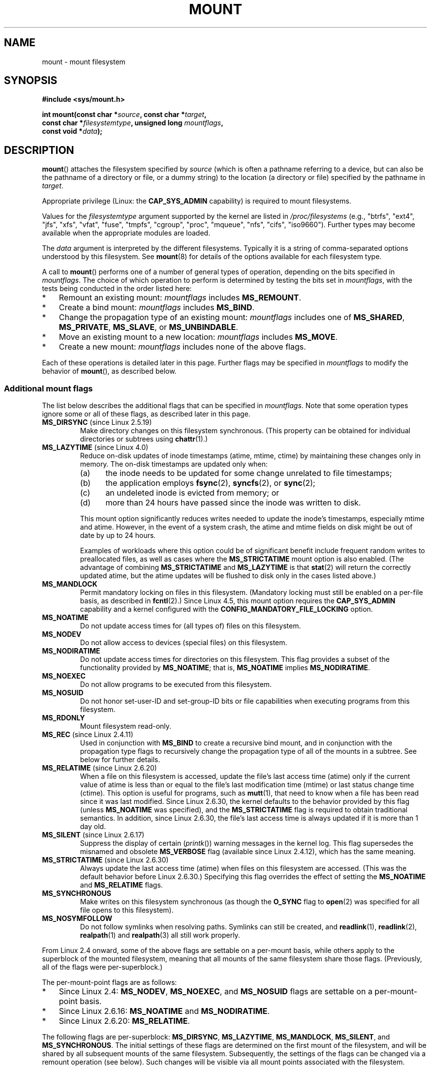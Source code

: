 .\" Copyright (C) 1993 Rickard E. Faith <faith@cs.unc.edu>
.\" and Copyright (C) 1994 Andries E. Brouwer <aeb@cwi.nl>
.\" and Copyright (C) 2002, 2005, 2016 Michael Kerrisk <mtk.manpages@gmail.com>
.\"
.\" %%%LICENSE_START(VERBATIM)
.\" Permission is granted to make and distribute verbatim copies of this
.\" manual provided the copyright notice and this permission notice are
.\" preserved on all copies.
.\"
.\" Permission is granted to copy and distribute modified versions of this
.\" manual under the conditions for verbatim copying, provided that the
.\" entire resulting derived work is distributed under the terms of a
.\" permission notice identical to this one.
.\"
.\" Since the Linux kernel and libraries are constantly changing, this
.\" manual page may be incorrect or out-of-date.  The author(s) assume no
.\" responsibility for errors or omissions, or for damages resulting from
.\" the use of the information contained herein.  The author(s) may not
.\" have taken the same level of care in the production of this manual,
.\" which is licensed free of charge, as they might when working
.\" professionally.
.\"
.\" Formatted or processed versions of this manual, if unaccompanied by
.\" the source, must acknowledge the copyright and authors of this work.
.\" %%%LICENSE_END
.\"
.\" Modified 1996-11-04 by Eric S. Raymond <esr@thyrsus.com>
.\" Modified 2001-10-13 by Michael Kerrisk <mtk.manpages@gmail.com>
.\"	Added note on historical behavior of MS_NOSUID
.\" Modified 2002-05-16 by Michael Kerrisk <mtk.manpages@gmail.com>
.\"	Extensive changes and additions
.\" Modified 2002-05-27 by aeb
.\" Modified 2002-06-11 by Michael Kerrisk <mtk.manpages@gmail.com>
.\"	Enhanced descriptions of MS_MOVE, MS_BIND, and MS_REMOUNT
.\" Modified 2004-06-17 by Michael Kerrisk <mtk.manpages@gmail.com>
.\" 2005-05-18, mtk, Added MNT_EXPIRE, plus a few other tidy-ups.
.\" 2008-10-06, mtk: move umount*() material into separate umount.2 page.
.\" 2008-10-06, mtk: Add discussion of namespaces.
.\"
.TH MOUNT 2 2020-08-13 "Linux" "Linux Programmer's Manual"
.SH NAME
mount \- mount filesystem
.SH SYNOPSIS
.nf
.B "#include <sys/mount.h>"
.PP
.BI "int mount(const char *" source ", const char *" target ,
.BI "          const char *" filesystemtype ", unsigned long " mountflags ,
.BI "          const void *" data );
.fi
.SH DESCRIPTION
.BR mount ()
attaches the filesystem specified by
.I source
(which is often a pathname referring to a device,
but can also be the pathname of a directory or file,
or a dummy string) to the location (a directory or file)
specified by the pathname in
.IR target .
.PP
Appropriate privilege (Linux: the
.B CAP_SYS_ADMIN
capability) is required to mount filesystems.
.PP
Values for the
.I filesystemtype
argument supported by the kernel are listed in
.I /proc/filesystems
(e.g., "btrfs", "ext4", "jfs", "xfs", "vfat", "fuse",
"tmpfs", "cgroup", "proc", "mqueue", "nfs", "cifs", "iso9660").
Further types may become available when the appropriate modules
are loaded.
.PP
The
.I data
argument is interpreted by the different filesystems.
Typically it is a string of comma-separated options
understood by this filesystem.
See
.BR mount (8)
for details of the options available for each filesystem type.
.PP
A call to
.BR mount ()
performs one of a number of general types of operation,
depending on the bits specified in
.IR mountflags .
The choice of which operation to perform is determined by
testing the bits set in
.IR mountflags ,
with the tests being conducted in the order listed here:
.IP * 3
Remount an existing mount:
.IR mountflags
includes
.BR MS_REMOUNT .
.IP *
Create a bind mount:
.IR mountflags
includes
.BR MS_BIND .
.IP *
Change the propagation type of an existing mount:
.IR mountflags
includes one of
.BR MS_SHARED ,
.BR MS_PRIVATE ,
.BR MS_SLAVE ,
or
.BR MS_UNBINDABLE .
.IP *
Move an existing mount to a new location:
.IR mountflags
includes
.BR MS_MOVE .
.IP *
Create a new mount:
.IR mountflags
includes none of the above flags.
.PP
Each of these operations is detailed later in this page.
Further flags may be specified in
.IR mountflags
to modify the behavior of
.BR mount (),
as described below.
.\"
.SS Additional mount flags
The list below describes the additional flags that can be specified in
.IR mountflags .
Note that some operation types ignore some or all of these flags,
as described later in this page.
.\"
.\" FIXME 2.6.25 Added MS_I_VERSION, which needs to be documented.
.\" commit 7a224228ed79d587ece2304869000aad1b8e97dd
.\" (This is a per-superblock flag)
.\"
.TP
.BR MS_DIRSYNC " (since Linux 2.5.19)"
Make directory changes on this filesystem synchronous.
(This property can be obtained for individual directories
or subtrees using
.BR chattr (1).)
.TP
.BR MS_LAZYTIME " (since Linux 4.0)"
.\" commit 0ae45f63d4ef8d8eeec49c7d8b44a1775fff13e8
.\" commit fe032c422c5ba562ba9c2d316f55e258e03259c6
.\" commit a26f49926da938f47561f386be56a83dd37a496d
Reduce on-disk updates of inode timestamps (atime, mtime, ctime)
by maintaining these changes only in memory.
The on-disk timestamps are updated only when:
.RS
.IP (a) 5
the inode needs to be updated for some change unrelated to file timestamps;
.IP (b)
the application employs
.BR fsync (2),
.BR syncfs (2),
or
.BR sync (2);
.IP (c)
an undeleted inode is evicted from memory; or
.IP (d)
more than 24 hours have passed since the inode was written to disk.
.RE
.IP
This mount option significantly reduces writes
needed to update the inode's timestamps, especially mtime and atime.
However, in the event of a system crash, the atime and mtime fields
on disk might be out of date by up to 24 hours.
.IP
Examples of workloads where this option could be of significant benefit
include frequent random writes to preallocated files,
as well as cases where the
.B MS_STRICTATIME
mount option is also enabled.
(The advantage of combining
.BR MS_STRICTATIME
and
.BR MS_LAZYTIME
is that
.BR stat (2)
will return the correctly updated atime, but the atime updates
will be flushed to disk only in the cases listed above.)
.TP
.B MS_MANDLOCK
Permit mandatory locking on files in this filesystem.
(Mandatory locking must still be enabled on a per-file basis,
as described in
.BR fcntl (2).)
Since Linux 4.5,
.\" commit 95ace75414f312f9a7b93d873f386987b92a5301
this mount option requires the
.B CAP_SYS_ADMIN
capability and a kernel configured with the
.B CONFIG_MANDATORY_FILE_LOCKING
option.
.TP
.B MS_NOATIME
Do not update access times for (all types of) files on this filesystem.
.TP
.B MS_NODEV
Do not allow access to devices (special files) on this filesystem.
.TP
.B MS_NODIRATIME
Do not update access times for directories on this filesystem.
This flag provides a subset of the functionality provided by
.BR MS_NOATIME ;
that is,
.BR MS_NOATIME
implies
.BR MS_NODIRATIME .
.TP
.B MS_NOEXEC
Do not allow programs to be executed from this filesystem.
.\" (Possibly useful for a filesystem that contains non-Linux executables.
.\" Often used as a security feature, e.g., to make sure that restricted
.\" users cannot execute files uploaded using ftp or so.)
.TP
.B MS_NOSUID
Do not honor set-user-ID and set-group-ID bits or file capabilities
when executing programs from this filesystem.
.\" (This is a security feature to prevent users executing set-user-ID and
.\" set-group-ID programs from removable disk devices.)
.TP
.B MS_RDONLY
Mount filesystem read-only.
.TP
.BR MS_REC " (since Linux 2.4.11)"
Used in conjunction with
.BR MS_BIND
to create a recursive bind mount,
and in conjunction with the propagation type flags to recursively change
the propagation type of all of the mounts in a subtree.
See below for further details.
.TP
.BR MS_RELATIME " (since Linux 2.6.20)"
When a file on this filesystem is accessed,
update the file's last access time (atime) only if the current value
of atime is less than or equal to the file's last modification time (mtime)
or last status change time (ctime).
This option is useful for programs, such as
.BR mutt (1),
that need to know when a file has been read since it was last modified.
Since Linux 2.6.30, the kernel defaults to the behavior provided
by this flag (unless
.BR MS_NOATIME
was specified), and the
.B MS_STRICTATIME
flag is required to obtain traditional semantics.
In addition, since Linux 2.6.30,
the file's last access time is always updated if it
is more than 1 day old.
.\" Matthew Garrett notes in the patch that added this behavior
.\" that this lets utilities such as tmpreaper (which deletes
.\" files based on last access time) work correctly.
.TP
.BR MS_SILENT " (since Linux 2.6.17)"
Suppress the display of certain
.RI ( printk ())
warning messages in the kernel log.
This flag supersedes the misnamed and obsolete
.BR MS_VERBOSE
flag (available since Linux 2.4.12), which has the same meaning.
.TP
.BR MS_STRICTATIME " (since Linux 2.6.30)"
Always update the last access time (atime) when files on this
filesystem are accessed.
(This was the default behavior before Linux 2.6.30.)
Specifying this flag overrides the effect of setting the
.BR MS_NOATIME
and
.BR MS_RELATIME
flags.
.TP
.B MS_SYNCHRONOUS
Make writes on this filesystem synchronous (as though
the
.B O_SYNC
flag to
.BR open (2)
was specified for all file opens to this filesystem).
.TP
.B MS_NOSYMFOLLOW
Do not follow symlinks when resolving paths.  Symlinks can still be created,
and
.BR readlink (1),
.BR readlink (2),
.BR realpath (1)
and
.BR realpath (3)
all still work properly.
.PP
From Linux 2.4 onward, some of the above flags are
settable on a per-mount basis,
while others apply to the superblock of the mounted filesystem,
meaning that all mounts of the same filesystem share those flags.
(Previously, all of the flags were per-superblock.)
.PP
The per-mount-point flags are as follows:
.IP * 3
Since Linux 2.4:
.BR MS_NODEV ", " MS_NOEXEC ", and " MS_NOSUID
flags are settable on a per-mount-point basis.
.IP *
Since Linux 2.6.16:
.B MS_NOATIME
and
.BR MS_NODIRATIME .
.IP *
Since Linux 2.6.20:
.BR MS_RELATIME .
.PP
The following flags are per-superblock:
.BR MS_DIRSYNC ,
.BR MS_LAZYTIME ,
.BR MS_MANDLOCK ,
.BR MS_SILENT ,
and
.BR MS_SYNCHRONOUS .
.\" And MS_I_VERSION?
The initial settings of these flags are determined on the first
mount of the filesystem, and will be shared by all subsequent mounts
of the same filesystem.
Subsequently, the settings of the flags can be changed
via a remount operation (see below).
Such changes will be visible via all mount points associated
with the filesystem.
.PP
Since Linux 2.6.16,
.B MS_RDONLY
can be set or cleared on a per-mount-point basis as well as on
the underlying filesystem superblock.
The mounted filesystem will be writable only if neither the filesystem
nor the mountpoint are flagged as read-only.
.\"
.SS Remounting an existing mount
An existing mount may be remounted by specifying
.B MS_REMOUNT
in
.IR mountflags .
This allows you to change the
.I mountflags
and
.I data
of an existing mount without having to unmount and remount the filesystem.
.I target
should be the same value specified in the initial
.BR mount ()
call.
.PP
The
.I source
and
.I filesystemtype
arguments are ignored.
.PP
The
.I mountflags
and
.I data
arguments should match the values used in the original
.BR mount ()
call, except for those parameters that are being deliberately changed.
.PP
The following
.I mountflags
can be changed:
.BR MS_LAZYTIME ,
.\" FIXME
.\" MS_LAZYTIME seems to be available only on a few filesystems,
.\" and on ext4, it seems (from experiment that this flag
.\" can only be enabled (but not disabled) on a remount.
.\" The following code in ext4_remount() (kernel 4.17) seems to
.\" confirm this:
.\"
.\"        if (*flags & SB_LAZYTIME)
.\"                sb->s_flags |= SB_LAZYTIME;
.BR MS_MANDLOCK ,
.BR MS_NOATIME ,
.BR MS_NODEV ,
.BR MS_NODIRATIME ,
.BR MS_NOEXEC ,
.BR MS_NOSUID ,
.BR MS_RELATIME ,
.BR MS_RDONLY ,
.BR MS_STRICTATIME
(whose effect is to clear the
.BR MS_NOATIME
and
.BR MS_RELATIME
flags),
and
.BR MS_SYNCHRONOUS .
Attempts to change the setting of the
.\" See the definition of MS_RMT_MASK in include/uapi/linux/fs.h,
.\" which excludes MS_DIRSYNC and MS_SILENT, although SB_DIRSYNC
.\" and SB_SILENT are split out as per-superblock flags in do_mount()
.\" (Linux 4.17 source code)
.BR MS_DIRSYNC
and
.BR MS_SILENT
flags during a remount are silently ignored.
Note that changes to per-superblock flags are visible via
all mount points of the associated filesystem
(because the per-superblock flags are shared by all mount points).
.PP
Since Linux 3.17,
.\" commit ffbc6f0ead47fa5a1dc9642b0331cb75c20a640e
if none of
.BR MS_NOATIME ,
.BR MS_NODIRATIME ,
.BR MS_RELATIME ,
or
.BR MS_STRICTATIME
is specified in
.IR mountflags ,
then the remount operation preserves the existing values of these flags
(rather than defaulting to
.BR MS_RELATIME ).
.PP
Since Linux 2.6.26, the
.B MS_REMOUNT
flag can be used with
.B MS_BIND
to modify only the per-mount-point flags.
.\" See https://lwn.net/Articles/281157/
This is particularly useful for setting or clearing the "read-only"
flag on a mount point without changing the underlying filesystem.
Specifying
.IR mountflags
as:
.PP
.in +4n
.EX
MS_REMOUNT | MS_BIND | MS_RDONLY
.EE
.in
.PP
will make access through this mountpoint read-only, without affecting
other mount points.
.\"
.SS Creating a bind mount
If
.I mountflags
includes
.BR MS_BIND
(available since Linux 2.4),
.\" since 2.4.0-test9
then perform a bind mount.
A bind mount makes a file or a directory subtree visible at
another point within the single directory hierarchy.
Bind mounts may cross filesystem boundaries and span
.BR chroot (2)
jails.
.PP
The
.IR filesystemtype
and
.IR data
arguments are ignored.
.PP
The remaining bits (other than
.BR MS_REC ,
described below) in the
.I mountflags
argument are also ignored.
(The bind mount has the same mount options as
the underlying mount point.)
However, see the discussion of remounting above,
for a method of making an existing bind mount read-only.
.PP
By default, when a directory is bind mounted,
only that directory is mounted;
if there are any submounts under the directory tree,
they are not bind mounted.
If the
.BR MS_REC
flag is also specified, then a recursive bind mount operation is performed:
all submounts under the
.I source
subtree (other than unbindable mounts)
are also bind mounted at the corresponding location in the
.I target
subtree.
.\"
.SS Changing the propagation type of an existing mount
If
.IR mountflags
includes one of
.BR MS_SHARED ,
.BR MS_PRIVATE ,
.BR MS_SLAVE ,
or
.BR MS_UNBINDABLE
(all available since Linux 2.6.15),
then the propagation type of an existing mount is changed.
If more than one of these flags is specified, an error results.
.PP
The only other flags that can be specified while changing
the propagation type are
.BR MS_REC
(described below) and
.BR MS_SILENT
(which is ignored).
.PP
The
.IR source ,
.IR filesystemtype ,
and
.IR data
arguments are ignored.
.PP
The meanings of the propagation type flags are as follows:
.TP
.BR MS_SHARED
Make this mount point shared.
Mount and unmount events immediately under this mount point will propagate
to the other mount points that are members of this mount's peer group.
Propagation here means that the same mount or unmount will automatically
occur under all of the other mount points in the peer group.
Conversely, mount and unmount events that take place under
peer mount points will propagate to this mount point.
.TP
.BR MS_PRIVATE
Make this mount point private.
Mount and unmount events do not propagate into or out of this mount point.
.TP
.BR MS_SLAVE
If this is a shared mount point that is a member of a peer group
that contains other members, convert it to a slave mount.
If this is a shared mount point that is a member of a peer group
that contains no other members, convert it to a private mount.
Otherwise, the propagation type of the mount point is left unchanged.
.IP
When a mount point is a slave,
mount and unmount events propagate into this mount point from
the (master) shared peer group of which it was formerly a member.
Mount and unmount events under this mount point do not propagate to any peer.
.IP
A mount point can be the slave of another peer group
while at the same time sharing mount and unmount events
with a peer group of which it is a member.
.TP
.BR MS_UNBINDABLE
Make this mount unbindable.
This is like a private mount,
and in addition this mount can't be bind mounted.
When a recursive bind mount
.RB ( mount ()
with the
.BR MS_BIND
and
.BR MS_REC
flags) is performed on a directory subtree,
any unbindable mounts within the subtree are automatically pruned
(i.e., not replicated)
when replicating that subtree to produce the target subtree.
.PP
By default, changing the propagation type affects only the
.I target
mount point.
If the
.B MS_REC
flag is also specified in
.IR mountflags ,
then the propagation type of all mount points under
.IR target
is also changed.
.PP
For further details regarding mount propagation types
(including the default propagation type assigned to new mounts), see
.BR mount_namespaces (7).
.\"
.SS Moving a mount
If
.I mountflags
contains the flag
.BR MS_MOVE
(available since Linux 2.4.18),
then move a subtree:
.I source
specifies an existing mount point and
.I target
specifies the new location to which that mount point is to be relocated.
The move is atomic: at no point is the subtree unmounted.
.PP
The remaining bits in the
.IR mountflags
argument are ignored, as are the
.IR filesystemtype
and
.IR data
arguments.
.\"
.SS Creating a new mount point
If none of
.BR MS_REMOUNT ,
.BR MS_BIND ,
.BR MS_MOVE ,
.BR MS_SHARED ,
.BR MS_PRIVATE ,
.BR MS_SLAVE ,
or
.BR MS_UNBINDABLE
is specified in
.IR mountflags ,
then
.BR mount ()
performs its default action: creating a new mount point.
.IR source
specifies the source for the new mount point, and
.IR target
specifies the directory at which to create the mount point.
.PP
The
.I filesystemtype
and
.I data
arguments are employed, and further bits may be specified in
.IR mountflags
to modify the behavior of the call.
.\"
.SH RETURN VALUE
On success, zero is returned.
On error, \-1 is returned, and
.I errno
is set appropriately.
.SH ERRORS
The error values given below result from filesystem type independent
errors.
Each filesystem type may have its own special errors and its
own special behavior.
See the Linux kernel source code for details.
.TP
.B EACCES
A component of a path was not searchable.
(See also
.BR path_resolution (7).)
.TP
.B EACCES
Mounting a read-only filesystem was attempted without giving the
.B MS_RDONLY
flag.
.IP
The filesystem may be read-only for various reasons, including:
it resides on a read-only optical disk;
it is resides on a device with a physical switch that has been set to
mark the device read-only;
the filesystem implementation was compiled with read-only support;
or errors were detected when initially mounting the filesystem,
so that it was marked read-only
and can't be remounted as read-write (until the errors are fixed).
.IP
Some filesystems instead return the error
.BR EROFS
on an attempt to mount a read-only filesystem.
.TP
.B EACCES
The block device
.I source
is located on a filesystem mounted with the
.B MS_NODEV
option.
.\" mtk: Probably: write permission is required for MS_BIND, with
.\" the error EPERM if not present; CAP_DAC_OVERRIDE is required.
.TP
.B EBUSY
An attempt was made to stack a new mount directly on
top of an existing mount point that was created in this
mount namespace with the same
.I source
and
.IR target .
.TP
.B EBUSY
.I source
cannot be remounted read-only,
because it still holds files open for writing.
.TP
.B EFAULT
One of the pointer arguments points outside the user address space.
.TP
.B EINVAL
.I source
had an invalid superblock.
.TP
.B EINVAL
A remount operation
.RB ( MS_REMOUNT )
was attempted, but
.I source
was not already mounted on
.IR target .
.TP
.B EINVAL
A move operation
.RB ( MS_MOVE )
was attempted, but the mount tree under
.I source
includes unbindable mounts and
.I target
is a mount point that has propagation type
.BR MS_SHARED .
.TP
.B EINVAL
A move operation
.RB ( MS_MOVE )
was attempted, but the parent mount of
.I source
mount has propagation type
.BR MS_SHARED .
.TP
.B EINVAL
A move operation
.RB ( MS_MOVE )
was attempted, but
.I source
was not a mount point, or was \(aq/\(aq.
.TP
.B EINVAL
A bind operation
.RB ( MS_BIND )
was requested where
.I source
referred a mount namespace magic link (i.e., a
.I /proc/[pid]/ns/mnt
magic link or a bind mount to such a link)
and the propagation type of the parent mount of
.I target
was
.BR MS_SHARED ,
.\" See commit 8823c079ba7136dc1948d6f6dcb5f8022bde438e
but propagation of the requested bind mount could lead to a circular
dependency that might prevent the mount namespace from ever being freed.
.TP
.B EINVAL
.I mountflags
includes more than one of
.BR MS_SHARED ,
.BR MS_PRIVATE ,
.BR MS_SLAVE ,
or
.BR MS_UNBINDABLE .
.TP
.B EINVAL
.I mountflags
includes
.BR MS_SHARED ,
.BR MS_PRIVATE ,
.BR MS_SLAVE ,
or
.BR MS_UNBINDABLE
and also includes a flag other than
.BR MS_REC
or
.BR MS_SILENT .
.TP
.BR EINVAL
An attempt was made to bind mount an unbindable mount.
.TP
.BR EINVAL
In an unprivileged mount namespace
(i.e., a mount namespace owned by a user namespace
that was created by an unprivileged user),
a bind mount operation
.RB ( MS_BIND )
was attempted without specifying
.RB ( MS_REC ),
which would have revealed the filesystem tree underneath one of
the submounts of the directory being bound.
.TP
.B ELOOP
Too many links encountered during pathname resolution.
.TP
.B ELOOP
A move operation was attempted, and
.I target
is a descendant of
.IR source .
.TP
.B EMFILE
(In case no block device is required:)
Table of dummy devices is full.
.TP
.B ENAMETOOLONG
A pathname was longer than
.BR MAXPATHLEN .
.TP
.B ENODEV
.I filesystemtype
not configured in the kernel.
.TP
.B ENOENT
A pathname was empty or had a nonexistent component.
.TP
.B ENOMEM
The kernel could not allocate a free page to copy filenames or data into.
.TP
.B ENOTBLK
.I source
is not a block device (and a device was required).
.TP
.B ENOTDIR
.IR target ,
or a prefix of
.IR source ,
is not a directory.
.TP
.B ENXIO
The major number of the block device
.I source
is out of range.
.TP
.B EPERM
The caller does not have the required privileges.
.TP
.B EROFS
Mounting a read-only filesystem was attempted without giving the
.B MS_RDONLY
flag.
See
.BR EACCES ,
above.
.SH VERSIONS
The definitions of
.BR MS_DIRSYNC ,
.BR MS_MOVE ,
.BR MS_PRIVATE ,
.BR MS_REC ,
.BR MS_RELATIME ,
.BR MS_SHARED ,
.BR MS_SLAVE ,
.BR MS_STRICTATIME ,
and
.BR MS_UNBINDABLE
were added to glibc headers in version 2.12.
.\"
.SH CONFORMING TO
This function is Linux-specific and should not be used in
programs intended to be portable.
.SH NOTES
Since Linux 2.4 a single filesystem can be mounted at
multiple mount points, and multiple mounts can be stacked
on the same mount point.
.\" Multiple mounts on same mount point: since 2.3.99pre7.
.PP
The
.I mountflags
argument may have the magic number 0xC0ED (\fBMS_MGC_VAL\fP)
in the top 16 bits.
(All of the other flags discussed in DESCRIPTION
occupy the low order 16 bits of
.IR mountflags .)
Specifying
.BR MS_MGC_VAL
was required in kernel versions prior to 2.4,
but since Linux 2.4 is no longer required and is ignored if specified.
.PP
The original
.B MS_SYNC
flag was renamed
.B MS_SYNCHRONOUS
in 1.1.69
when a different
.B MS_SYNC
was added to \fI<mman.h>\fP.
.PP
Before Linux 2.4 an attempt to execute a set-user-ID or set-group-ID program
on a filesystem mounted with
.B MS_NOSUID
would fail with
.BR EPERM .
Since Linux 2.4 the set-user-ID and set-group-ID bits are
just silently ignored in this case.
.\" The change is in patch-2.4.0-prerelease.
.\"
.SS Mount namespaces
Starting with kernel 2.4.19, Linux provides mount namespaces.
A mount namespace is the set of filesystem mounts that
are visible to a process.
Mount namespaces can be (and usually are)
shared between multiple processes,
and changes to the namespace (i.e., mounts and unmounts) by one process
are visible to all other processes sharing the same namespace.
(The pre-2.4.19 Linux situation can be considered as one in which
a single namespace was shared by every process on the system.)
.PP
A child process created by
.BR fork (2)
shares its parent's mount namespace;
the mount namespace is preserved across an
.BR execve (2).
.PP
A process can obtain a private mount namespace if:
it was created using the
.BR clone (2)
.BR CLONE_NEWNS
flag,
in which case its new namespace is initialized to be a
.I copy
of the namespace of the process that called
.BR clone (2);
or it calls
.BR unshare (2)
with the
.BR CLONE_NEWNS
flag,
which causes the caller's mount namespace to obtain a private copy
of the namespace that it was previously sharing with other processes,
so that future mounts and unmounts by the caller are invisible
to other processes (except child processes that the caller
subsequently creates) and vice versa.
.PP
For further details on mount namespaces, see
.BR mount_namespaces (7).
.\"
.SS Parental relationship between mount points
Each mount point has a parent mount point.
The overall parental relationship of all mount points defines
the single directory hierarchy seen by the processes within a mount namespace.
.PP
The parent of a new mount point is defined when the mount point is created.
In the usual case,
the parent of a new mount is the mount point of the filesystem
containing the directory or file at which the new mount is attached.
In the case where a new mount is stacked on top of an existing mount,
the parent of the new mount is the previous mount that was stacked
at that location.
.PP
The parental relationship between mount points can be discovered via the
.I /proc/[pid]/mountinfo
file (see below).
.\"
.SS /proc/[pid]/mounts and /proc/[pid]/mountinfo
The Linux-specific
.I /proc/[pid]/mounts
file exposes the list of mount points in the mount
namespace of the process with the specified ID.
The
.I /proc/[pid]/mountinfo
file exposes even more information about mount points,
including the propagation type and mount ID information that makes it
possible to discover the parental relationship between mount points.
See
.BR proc (5)
and
.BR mount_namespaces (7)
for details of this file.
.SH SEE ALSO
.BR mountpoint (1),
.BR chroot (2),
.BR ioctl_iflags (2),
.BR pivot_root (2),
.BR umount (2),
.BR mount_namespaces (7),
.BR path_resolution (7),
.BR findmnt (8),
.BR lsblk (8),
.BR mount (8),
.BR umount (8)
